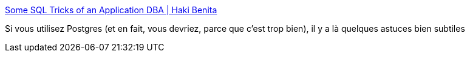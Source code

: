 :jbake-type: post
:jbake-status: published
:jbake-title: Some SQL Tricks of an Application DBA | Haki Benita
:jbake-tags: optimisation,postgres,performance,_mois_janv.,_année_2021
:jbake-date: 2021-01-15
:jbake-depth: ../
:jbake-uri: shaarli/1610730259000.adoc
:jbake-source: https://nicolas-delsaux.hd.free.fr/Shaarli?searchterm=https%3A%2F%2Fhakibenita.com%2Fsql-tricks-application-dba&searchtags=optimisation+postgres+performance+_mois_janv.+_ann%C3%A9e_2021
:jbake-style: shaarli

https://hakibenita.com/sql-tricks-application-dba[Some SQL Tricks of an Application DBA | Haki Benita]

Si vous utilisez Postgres (et en fait, vous devriez, parce que c'est trop bien), il y a là quelques astuces bien subtiles
